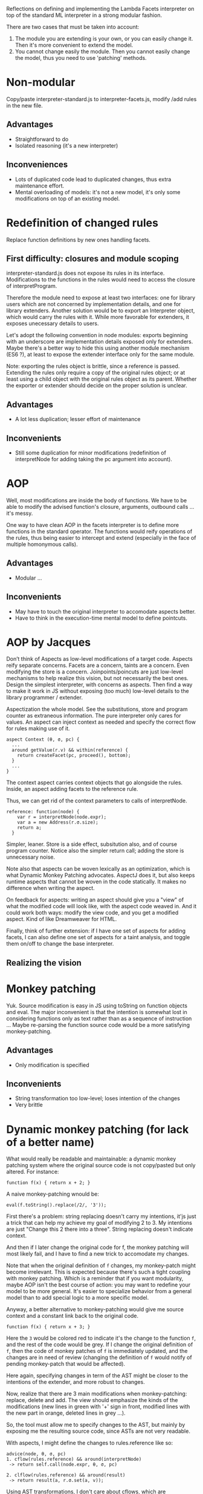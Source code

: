 Reflections on defining and implementing the Lambda Facets interpreter
on top of the standard ML interpreter in a strong modular fashion.

There are two cases that must be taken into account:
1. The module you are extending is your own, or you can easily
   change it.  Then it's more convenient to extend the model.
2. You cannot change easily the module.  Then you cannot easily change
   the model, thus you need to use 'patching' methods.

* Non-modular
Copy/paste interpreter-standard.js to interpreter-facets.js, modify
/add rules in the new file.

** Advantages
- Straightforward to do
- Isolated reasoning (it's a new interpreter)

** Inconveniences
- Lots of duplicated code lead to duplicated changes, thus extra
  maintenance effort.
- Mental overloading of models: it's not a new model, it's only some
  modifications on top of an existing model.

* Redefinition of changed rules
Replace function definitions by new ones handling facets.

** First difficulty: closures and module scoping
interpreter-standard.js does not expose its rules in its interface.
Modifications to the functions in the rules would need to access the
closure of interpretProgram.

Therefore the module need to expose at least two interfaces: one for
library users which are not concerned by implementation details, and
one for library extenders.  Another solution would be to export an
Interpreter object, which would carry the rules with it.  While more
favorable for extenders, it exposes unecessary details to users.

Let's adopt the following convention in node modules: exports
beginning with an underscore are implementation details exposed only
for extenders.  Maybe there's a better way to hide this using another
module mechanism (ES6 ?), at least to expose the extender interface
only for the same module.

Note: exporting the rules object is brittle, since a reference is
passed.  Extending the rules only require a copy of the original rules
object; or at least using a child object with the original rules
object as its parent.  Whether the exporter or extender should decide
on the proper solution is unclear.

** Advantages
- A lot less duplication; lesser effort of maintenance

** Inconvenients
- Still some duplication for minor modifications (redefinition of
  interpretNode for adding taking the pc argument into account).

* AOP
Well, most modifications are inside the body of functions.  We have
to be able to modify the advised function's closure, arguments,
outbound calls ... it's messy.

One way to have clean AOP in the facets interpreter is to define more
functions in the standard operator.  The functions would reify
operations of the rules, thus being easier to intercept and extend
(especially in the face of multiple homonymous calls).

** Advantages
- Modular ...

** Inconvenients
- May have to touch the original interpreter to accomodate aspects
  better.
- Have to think in the execution-time mental model to define
  pointcuts.

* AOP by Jacques
Don’t think of Aspects as low-level modifications of a target code.
Aspects reify separate concerns.  Facets are a concern, taints are a
concern.  Even modifying the store is a concern.  Joinpoints/poincuts
are just low-level mechanisms to help realize this vision, but not
necessarily the best ones.  Design the simplest interpreter, with
concerns as aspects.  Then find a way to make it work in JS without
exposing (too much) low-level details to the library programmer /
extender.

Aspectization the whole model.  See the substitutions, store and
program counter as extraneous information.  The pure interpreter only
cares for values.  An aspect can inject context as needed and specify
the correct flow for rules making use of it.

#+BEGIN_EXAMPLE
aspect Context (θ, σ, pc) {
  ...
  around getValue(r.v) && within(reference) {
    return createFacet(pc, proceed(), bottom);
  }
  ...
}
#+END_EXAMPLE

The context aspect carries context objects that go alongside the
rules.  Inside, an aspect adding facets to the reference rule.

Thus, we can get rid of the context parameters to calls of
interpretNode.

#+BEGIN_EXAMPLE
reference: function(node) {
    var r = interpretNode(node.expr);
    var a = new Address(r.σ.size);
    return a;
  }
#+END_EXAMPLE

Simpler, leaner.  Store is a side effect, subsitution also, and of
course program counter.  Notice also the simpler return call; adding
the store is unnecessary noise.

Note also that aspects can be woven lexically as an optimization,
which is what Dynamic Monkey Patching advocates.  AspectJ does it,
but also keeps runtime aspects that cannot be woven in the code
statically.  It makes no difference when writing the aspect.

On feedback for aspects: writing an aspect should give you a "view" of
what the modified code will look like, with the aspect code weaved in.
And it could work both ways: modify the view code, and you get a
modified aspect.  Kind of like Dreamweaver for HTML.

Finally, think of further extension: if I have one set of aspects for
adding facets, I can also define one set of aspects for a taint
analysis, and toggle them on/off to change the base interpreter.

** Realizing the vision


* Monkey patching
Yuk.  Source modification is easy in JS using toString on function
objects and eval.  The major inconvenient is that the intention is
somewhat lost in considering functions only as text rather than as a
sequence of instruction ...  Maybe re-parsing the function source code
would be a more satisfying monkey-patching.

** Advantages
- Only modification is specified

** Inconvenients
- String transformation too low-level; loses intention of the changes
- Very brittle

* Dynamic monkey patching (for lack of a better name)
What would really be readable and maintainable: a dynamic monkey
patching system where the original source code is not copy/pasted but
only altered.  For instance:

#+BEGIN_EXAMPLE
function f(x) { return x + 2; }
#+END_EXAMPLE

A naive monkey-patching wnould be:

#+BEGIN_EXAMPLE
eval(f.toString().replace(/2/, '3'));
#+END_EXAMPLE

First there's a problem: string replacing doesn't carry my intentions,
it'js just a trick that can help my achieve my goal of modifying 2
to 3.  My intentions are just "Change this 2 there into a three".
String replacing doesn't indicate context.

And then if I later change the original code for f, the monkey
patching will most likely fail, and I have to find a new trick to
accomodate my changes.

Note that when the original definition of =f= changes, my monkey-patch
might become irrelevant.  This is expected because there's such a
tight coupling with monkey patching.  Which is a reminder that if you
want modularity, maybe AOP isn't the best course of action: you may
want to redefine your model to be more general.  It's easier to
specialize behavior from a general model than to add special logic to
a more specific model.

Anyway, a better alternative to monkey-patching would give me source
context and a constant link back to the original code.

#+BEGIN_EXAMPLE
function f(x) { return x + 3; }
#+END_EXAMPLE

Here the =3= would be colored red to indicate it's the change to the
function =f=, and the rest of the code would be grey.  If I change
the original definition of =f=, then the code of monkey patches of =f=
is immediately updated, and the changes are in need of review
(changing the definition of =f= would notify of pending monkey-patch
that would be affected).

Here again, specifying changes in term of the AST might be closer to
the intentions of the extender, and more robust to changes.

Now, realize that there are 3 main modifications when monkey-patching:
replace, delete and add.  The view should emphasize the kinds of the
modifications (new lines in green with '+' sign in front, modified
lines with the new part in orange, deleted lines in grey ...).

So, the tool must allow me to specify changes to the AST, but mainly
by exposing me the resulting source code, since ASTs are not very
readable.

With aspects, I might define the changes to rules.reference like so:

#+BEGIN_EXAMPLE
advice(node, θ, σ, pc)
1. cflow(rules.reference) && around(interpretNode)
 -> return self.call(node.expr, θ, σ, pc)

2. clflow(rules.reference) && around(result)
 -> return result(a, r.σ.set(a, v));
#+END_EXAMPLE

Using AST transformations, I don't care about cflows, which are
considerations for the execution model.

#+BEGIN_EXAMPLE
parse(rules.reference) -> AST

AST.replace(functionCall(interpretNode), ..., pc)
AST.insertBefore(node(return), parse('v = createFacet'));
#+END_EXAMPLE

I only see the source code.  I do source modification using source
(truly AST) modifications.  Same model, no guessing of what my aspect
might do at execution time.

Of course, I lose some expressivity of aspects, namely cflows for
indirect call hierarchies.  But it's a tradeoff.  AST transformation
is simpler (you only consider the source model), hence easier to
write, read and maintain.

This is related to macros, especially the AST matching / replacing
part.  Also, according to Ronan, a similar match/replace happens in
software modeling, where model transformations are prevalent.

** Advantages
- Same mental model (source-level) for modifications and original code

** Inconvenients
- Still a strong coupling between modifications and original code.  If
  the original code changes even slightly (AST differs), the
  modifications will break.
- Have to bring in facilities for AST matching and substitution
- AST matching is verbose and unnatural; if exposed to it, you are no
  longer working at the source code level but at the parser level.

* OOP
I said that generalizing the model might be the best course of
action; at least it seems the more natural for me in this case.

This is the traditional way to solve this extension problem in OOP.
Make the standard interpreter an object, extend it with facets by
subclassing.

Recognize that rules can take a variable number of
arguments (θ, σ, [pc]), so reify these arguments in a "context"
container.  Rules now take only two arguments: node and context, and
the signature is the same for both interpreters.  No need for
monkey-patching (fancy or not), only add the initial =pc= to
interpretProgram (and then call super.interpretProgram to avoid
duplicated code).

The interpreter-standard rules could also be generalized to
better accomodate the variability in rules definition for the facet
interpreter.

** Advantages
- Easier than dynamic monkey-patching or AOP, because it relies on
  features already provided by the language.
- A better-understood solution, most likely better maintained.
- As modular as OOP inheritance goes.  There's still coupling though
  -- if the parent changes, the subclass might need some fixes.

** Inconvenients
- Have to generalize the initial model, making it more abstract as
  each feature is added.  (node, context) is less immediately readable
  than (node, θ, σ, pc): the latter shows exactly the required
  arguments, while the =context= object needs extra documentation to
  indicate what to put in.
- Plus, you need additional destructuring

* Git branching
Our extension looks like something a branch could do in git.

- Create a branch called 'facets'
- Modify the source code in interpreter-standard.js for the facets
  rules
- Whenever the base interpreter changes, you can update the branch
  by pulling and be notified of merge conflicts

** Advantages
- Git takes care of keeping the original code in sync with the
  additions.

** Inconvenients
- Now the faceted interpreter does not cohabitate with the standard
  interpreter; they are in separate branches, and that's very
  confusing since both should be available to users.

  We could correct this by having a separate Git repo for keeping the
  original code and extension in sync.  Now that's hairy ...

- Git only syncs the branch when a commit happens ... not when saving
  files.  That widens the gulf of evaluation.

* Inference rules as unit of extension
Adding a tainting interpreter, I realize that most additions "inside"
the rules are a specificity to the way the interpreter is written in
JS.  Using the inference rule formalism, rules are only added or
muted.

Generalizing the standard interpreter to allow rules as the unit of
extension seems an order of magnitude simpler.

Of course, this won't solve all the problems in defining the facets
interpreter, namely the additional program counter in the context
object.

* Scoping issues
All the functions in the `rules` object are closed over the
interpretNode function of the standard interpreter.

So we need to modify the `interpretNode` function of the standard
interpreter, or modify its reference in all the closures of the
`rules` object.
